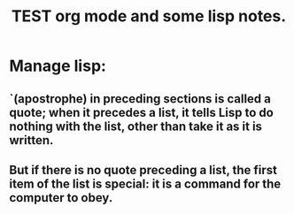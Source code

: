 # -*- mode: org -*-

# Time-stamp: <2011-12-09 13:16:29 Friday by richard>

#+STARTUP: showall

#+TITLE:       TEST org mode and some lisp notes.

* Manage lisp:

** `(apostrophe) in preceding sections is called a quote; when it precedes a list, it tells Lisp to do nothing with the list, other than take it as it is written.

** But if there is no quote preceding a list, the first item of the list is special: it is a command for the computer to obey.


